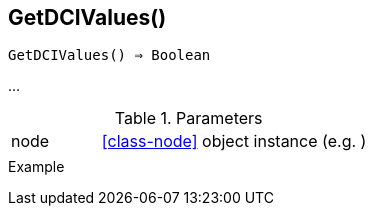 == GetDCIValues()

[source,c]
----
GetDCIValues() ⇒ Boolean
----

…

.Parameters
[cols="1,3" grid="none", frame="none"]
|===
|node|<<class-node>> object instance (e.g. )
||
|===

.Return

.Example
[source,c]
----
----
